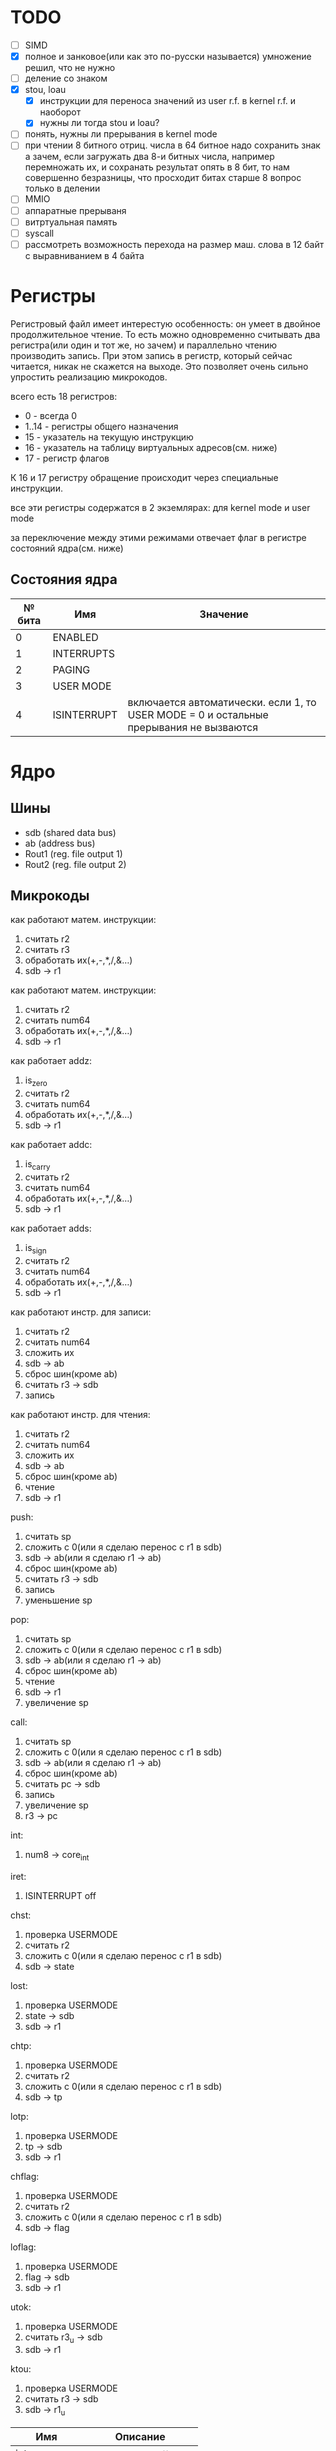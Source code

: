 * TODO
- [ ] SIMD
- [X] полное и занковое(или как это по-русски называется) умножение
  решил, что не нужно
- [ ] деление со знаком
- [X] stou, loau
  - [X] инструкции для переноса значений из user r.f. в kernel r.f. и наоборот
  - [X] нужны ли тогда stou и loau?
- [ ] понять, нужны ли прерывания в kernel mode
- [ ] при чтении 8 битного отриц. числа в 64 битное надо сохранить знак
        а зачем, если загружать два 8-и битных числа, например перемножать их, и сохранать результат опять в 8 бит, то нам совершенно безразницы, что просходит битах старше 8
        вопрос только в делении
- [ ] MMIO
- [ ] аппаратные прерываня
- [ ] витртуальная память
- [ ] syscall
- [ ] рассмотреть возможность перехода на размер маш. слова в 12 байт с выравниванием в 4 байта

* Регистры

Регистровый файл имеет интерестую особенность: он умеет в двойное продолжительное чтение.
То есть можно одновременно считывать два регистра(или один и тот же, но зачем) и параллельно чтению
производить запись. При этом запись в регистр, который сейчас читается, никак не скажется на выходе.
Это позволяет очень сильно упростить реализацию микрокодов.

всего есть 18 регистров:
  * 0 - всегда 0
  * 1..14 - регистры общего назначения
  * 15 - указатель на текущую инструкцию
  * 16 - указатель на таблицу виртуальных адресов(см. ниже)
  * 17 - регистр флагов

К 16 и 17 регистру обращение происходит через специальные инструкции.
  
все эти регистры содержатся в 2 экземлярах: для kernel mode и user mode

за переключение между этими режимами отвечает флаг в регистре состояний ядра(см. ниже)

** Состояния ядра

| № бита | Имя         | Значение                                                                               |
|--------+-------------+----------------------------------------------------------------------------------------|
|      0 | ENABLED     |                                                                                        |
|      1 | INTERRUPTS  |                                                                                        |
|      2 | PAGING      |                                                                                        |
|      3 | USER MODE   |                                                                                        |
|      4 | ISINTERRUPT | включается автоматически. если 1, то USER MODE = 0 и остальные прерывания не вызваются |


* Ядро
** Шины
- sdb (shared data bus)
- ab (address bus)
- Rout1 (reg. file output 1)
- Rout2 (reg. file output 2)

** Микрокоды

как работают матем. инструкции:
1) считать r2
2) считать r3
3) обработать их(+,-,*,/,&...)
4) sdb -> r1

как работают матем. инструкции:
1) считать r2
2) считать num64
3) обработать их(+,-,*,/,&...)
4) sdb -> r1

как работает addz:
1) is_zero
2) считать r2
3) считать num64
4) обработать их(+,-,*,/,&...)
5) sdb -> r1

как работает addc:
1) is_carry
2) считать r2
3) считать num64
4) обработать их(+,-,*,/,&...)
5) sdb -> r1

как работает adds:
1) is_sign
2) считать r2
3) считать num64
4) обработать их(+,-,*,/,&...)
5) sdb -> r1

как работают инстр. для записи:
1) считать r2
2) считать num64
3) сложить их
4) sdb -> ab
5) сброс шин(кроме ab)
6) считать r3 -> sdb
7) запись

как работают инстр. для чтения:
1) считать r2
2) считать num64
3) сложить их
4) sdb -> ab
5) сброс шин(кроме ab)
6) чтение
7) sdb -> r1

push:
1) считать sp
2) сложить с 0(или я сделаю перенос с r1 в sdb)
3) sdb -> ab(или я сделаю r1 -> ab)
4) сброс шин(кроме ab)
5) считать r3 -> sdb
6) запись
7) уменьшение sp

pop:
1) считать sp
2) сложить с 0(или я сделаю перенос с r1 в sdb)
3) sdb -> ab(или я сделаю r1 -> ab)
4) сброс шин(кроме ab)
5) чтение
6) sdb -> r1
7) увеличение sp

call:
1) считать sp
2) сложить с 0(или я сделаю перенос с r1 в sdb)
3) sdb -> ab(или я сделаю r1 -> ab)
4) сброс шин(кроме ab)
5) считать pc -> sdb
6) запись
7) увеличение sp
8) r3 -> pc

int:
1) num8 -> core_int

iret:
1) ISINTERRUPT off

chst:
1) проверка USERMODE
2) считать r2
3) сложить с 0(или я сделаю перенос с r1 в sdb)
4) sdb -> state

lost:
1) проверка USERMODE
2) state -> sdb
3) sdb -> r1

chtp:
1) проверка USERMODE
2) считать r2
3) сложить с 0(или я сделаю перенос с r1 в sdb)
4) sdb -> tp

lotp:
1) проверка USERMODE
2) tp -> sdb
3) sdb -> r1

chflag:
1) проверка USERMODE
2) считать r2
3) сложить с 0(или я сделаю перенос с r1 в sdb)
4) sdb -> flag

loflag:
1) проверка USERMODE
2) flag -> sdb
3) sdb -> r1

utok:
1) проверка USERMODE
2) считать r3_u -> sdb
3) sdb -> r1

ktou:
1) проверка USERMODE
2) считать r3 -> sdb
3) sdb -> r1_u

| Имя              | Описание            |
|------------------+---------------------|
| inter_off        | ISINTERRUPT off     |
| num8_to_core_int | core_int(num8)      |
| pc_to_sdb        | pc -> sdb           |
| r3_to_pc         | r3 -> pc            |
| sdb_to_ab        | sdb -> ab           |
| sdb_to_flag      | sdb -> flag         |
| sdb_to_r1        | sdb -> r1           |
| sdb_to_r1_u      | sdb -> r1_u         |
| sdb_to_state     | sdb -> state        |
| sdb_to_tp        | sdb -> tp           |
| state_to_sdb     | state -> sdb        |
| tp_to_sdb        | tp -> sdb           |
| flag_to_sdb      | flag -> sdb         |
| write            | запись              |
| read             | чтение              |
| is_usermode      | проверка USERMODE   |
| is_zero          |                     |
| is_carry         |                     |
| is_sign          |                     |
| bus_reset        | сброс шин(кроме ab) |
| read_num64       | считать num64       |
| read_r2          | считать r2          |
| read_r3          | считать r3          |
| r3_to_sdb        | считать r3 -> sdb   |
| r3_u_to_sdb      | считать r3_u -> sdb |
| read_sp          | считать sp          |
| inc_sp           | увеличение sp       |
| dec_sp           | уменьшение sp       |
| ALU_sum          | +                   |
| ALU_sub          | -                   |
| ...              |                     |

** Инструкции
структура инструкции:
  * 0..7 - opcode
  * 8..11 - register 1
  * 12..15 - register 2
  * 16..19 - register 3
  * 20..27 - num8
  * 28..29 - bitwidth
  * 30..63 - reserved

  * 0..63 - num64

|  № | Имя    | Аргументы | Описание                                      |
|----+--------+-----------+-----------------------------------------------|
|  0 | sto    | r r num64 |                                               |
|  1 | loa    | r r num64 |                                               |
|  2 | add    | r r r     |                                               |
|  3 | sub    | r r r     |                                               |
|  4 | mul    | r r r     |                                               |
|  5 | div    | r r r     |                                               |
|  6 | add    | r r num64 |                                               |
|  7 | sub    | r r num64 |                                               |
|  8 | mul    | r r num64 |                                               |
|  9 | div    | r r num64 |                                               |
| 10 | addz   | r r num64 |                                               |
| 11 | addc   | r r num64 |                                               |
| 12 | adds   | r r num64 |                                               |
| 13 | not    | r r       |                                               |
| 14 | and    | r r r     |                                               |
| 15 | or     | r r r     |                                               |
| 16 | xor    | r r r     |                                               |
| 17 | shl    | r r r     |                                               |
| 18 | shr    | r r r     |                                               |
| 19 | and    | r r num64 |                                               |
| 20 | or     | r r num64 |                                               |
| 21 | xor    | r r num64 |                                               |
| 22 | shl    | r r num64 |                                               |
| 23 | shr    | r r num64 |                                               |
| 24 | push   | r         |                                               |
| 25 | pop    | r         |                                               |
| 26 | call   | r         |                                               |
| 27 | int    | num8      |                                               |
| 28 | iret   |           |                                               |
| 29 | chst   | r         |                                               |
| 30 | lost   | r         |                                               |
| 31 | chtp   | r         |                                               |
| 32 | lotp   | r         |                                               |
| 33 | chflag | r         |                                               |
| 34 | loflag | r         |                                               |
| 35 | utok   | r r       | переносит r3 из user r.f. в r1 из kernel r.f. |
| 36 | ktou   | r r       |                                               |
#+TBLFM: $1=@#-2
#+TBLFM: $1='(format "%x" $1)


* Прерывания
выполнение прерывания включает флаг ISINTERRUPT, который переключает ядро в KERNELMODE

из програмных прерываний я вижу смысл только в двух:
  * syscall(отдельная инструкция, адрес обработчика хранится в ядре)
  * переключение контекста(вызывается другим ядром, которое обрабатывает прерывание от таймера)

остальные прерывания вызываются аппаратно, поэтому далее речь будет иммено про них

На каком ядре будет вызвано прерывание решает APIC на процессоре(у него есть таблица, которую можно менять)
Внутри ядра прерывания вызываются поочереди, прерывать прерывание нельзя.

(Интерестный вопрос: если прерываня на ядре выключены, но какое-нибудь устройство его отправило, то прерыване просто игнорировать или куда-нибудь сохранять?)
